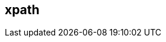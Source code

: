 [[xpath]]
== xpath ==

// * Description
// * Tutorial on xpaths as used in Peach
// * Point out differences
// * Some good examples ranging from Beginner to Advanced
//  * Simepl //
//  * Simple / / /
//  * // / /
//  * / // /
//  * @, [], etc.
// * Links to further reading would be good (w3cshool, spec, etc.)

// TODO
